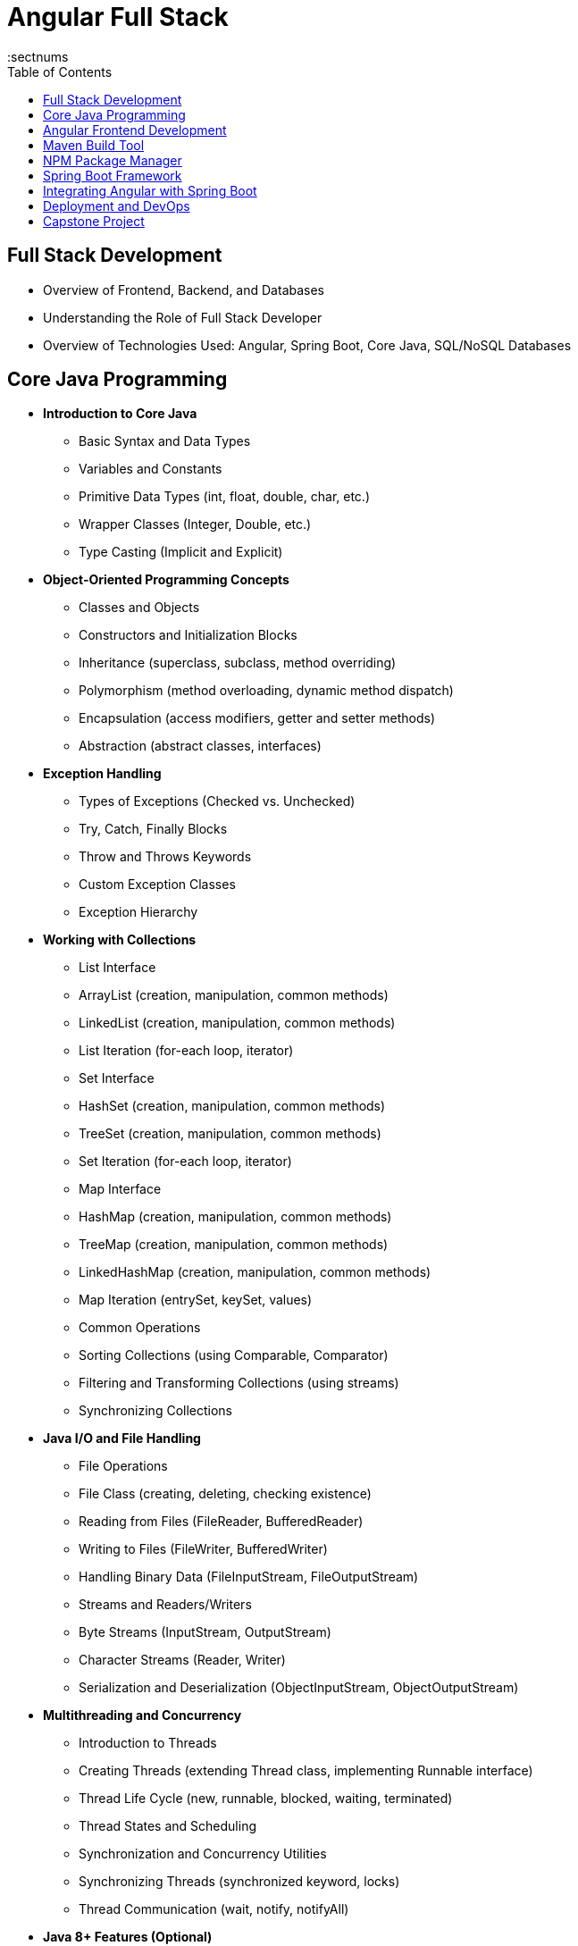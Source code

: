 = Angular Full Stack
:toc: right
:toclevels: 5
:sectnums


== Full Stack Development

* Overview of Frontend, Backend, and Databases
* Understanding the Role of Full Stack Developer
* Overview of Technologies Used: Angular, Spring Boot, Core Java, SQL/NoSQL Databases


== Core Java Programming

* *Introduction to Core Java*
** Basic Syntax and Data Types
** Variables and Constants
** Primitive Data Types (int, float, double, char, etc.)
** Wrapper Classes (Integer, Double, etc.)
** Type Casting (Implicit and Explicit)

* *Object-Oriented Programming Concepts*
** Classes and Objects
** Constructors and Initialization Blocks
** Inheritance (superclass, subclass, method overriding)
** Polymorphism (method overloading, dynamic method dispatch)
** Encapsulation (access modifiers, getter and setter methods)
** Abstraction (abstract classes, interfaces)

* *Exception Handling*
** Types of Exceptions (Checked vs. Unchecked)
** Try, Catch, Finally Blocks
** Throw and Throws Keywords
** Custom Exception Classes
** Exception Hierarchy

* *Working with Collections*
** List Interface
** ArrayList (creation, manipulation, common methods)
** LinkedList (creation, manipulation, common methods)
** List Iteration (for-each loop, iterator)
** Set Interface
** HashSet (creation, manipulation, common methods)
** TreeSet (creation, manipulation, common methods)
** Set Iteration (for-each loop, iterator)
** Map Interface
** HashMap (creation, manipulation, common methods)
** TreeMap (creation, manipulation, common methods)
** LinkedHashMap (creation, manipulation, common methods)
** Map Iteration (entrySet, keySet, values)
** Common Operations
** Sorting Collections (using Comparable, Comparator)
** Filtering and Transforming Collections (using streams)
** Synchronizing Collections

* *Java I/O and File Handling*
** File Operations
** File Class (creating, deleting, checking existence)
** Reading from Files (FileReader, BufferedReader)
** Writing to Files (FileWriter, BufferedWriter)
** Handling Binary Data (FileInputStream, FileOutputStream)
** Streams and Readers/Writers
** Byte Streams (InputStream, OutputStream)
** Character Streams (Reader, Writer)
** Serialization and Deserialization (ObjectInputStream, ObjectOutputStream)

* *Multithreading and Concurrency*
** Introduction to Threads
** Creating Threads (extending Thread class, implementing Runnable interface)
** Thread Life Cycle (new, runnable, blocked, waiting, terminated)
** Thread States and Scheduling
** Synchronization and Concurrency Utilities
** Synchronizing Threads (synchronized keyword, locks)
** Thread Communication (wait, notify, notifyAll)

* *Java 8+ Features (Optional)*
** Lambda Expressions
** Syntax and Usage
** Functional Interfaces
** Using Lambda Expressions with Collections
** Streams API
** Introduction to Streams
** Stream Operations (filter, map, reduce, collect)
** Parallel Streams


== Angular Frontend Development

* *Introduction to Angular*
** Setting Up Angular Development Environment
** Overview of Angular CLI
** Understanding Angular Project Structure

* *TypeScript Essentials*
** Introduction to TypeScript
** Data Types, Functions, and Classes
** Modules and Interfaces

* *Angular Components and Modules*
** Creating and Using Components
** Component Communication (Input, Output)
** Organizing Modules

* *Angular Templates and Data Binding*
** Interpolation and Property Binding
** Event Binding and Two-Way Data Binding
** Working with Directives (ngIf, ngFor)

* *Angular Forms*
** Template-Driven Forms
** Reactive Forms
** Form Validation and Error Handling

* *Angular Services and Dependency Injection*
** Creating and Injecting Services
** Understanding Dependency Injection
** Managing Data with Services

* *Angular Routing and Navigation*
** Setting Up Routes and Nested Routes
** Route Guards for Authentication and Authorization
** Lazy Loading and Module Preloading

* *Consuming RESTful APIs*
** Introduction to HTTP Client in Angular
** Making GET, POST, PUT, DELETE Requests
** Handling API Responses and Errors

* *State Management in Angular*
** Introduction to State Management Concepts
** Managing State with Services
** Introduction to NgRx (Optional)

== Maven Build Tool

* Introduction to Maven
* Maven Installation
* Maven Project Structure
* POM File
* Dependencies
* Build Lifecycle
* Plugins
* Example Maven Project
* Example Maven Project Structure and Files

== NPM Package Manager

* Node.js provides the npm (Node Package Manager) for installing and managing Angular CLI, project dependencies, and third-party libraries.

* npm to manage Angular packages, ensuring consistent versions and smooth package updates for the full stack development process.

* Node.js and npm enable running Angular-related commands, such as `ng serve` and `ng build`.

== Spring Boot Framework

* *Introduction to Spring Boot*
** Understanding Spring Boot and its Features
** Setting Up a Spring Boot Project
** Overview of Spring Boot Starter Projects

* *Building RESTful APIs with Spring Boot*
** Creating RESTful Controllers
** Handling HTTP Requests and Responses
** Exception Handling and Validation

* *Working with Databases*
** Introduction to Spring Data JPA
** CRUD Operations with Relational Databases (Using JPA/Hibernate)
** Connecting to NoSQL Databases (Using Spring Data MongoDB)

* *User Authentication and Authorization*
** Implementing JWT Authentication
** Role-Based Access Control
** Securing API Endpoints


== Integrating Angular with Spring Boot

* Connecting Angular with Spring Boot APIs
* Handling CORS and HTTP Interceptors
* User Registration and Authentication Flow
* CRUD Operations for a Sample Application (e.g., Blog, ToDo App)

== Deployment and DevOps

* Preparing Frontend and Backend for Deployment
* Introduction to Docker (Optional)
* Continuous Integration and Continuous Deployment (CI/CD) Overview

== Capstone Project

* Full-Stack Application Development
** Planning and Designing the Application
** Implementing Frontend and Backend
** Testing, Debugging, and Deployment
